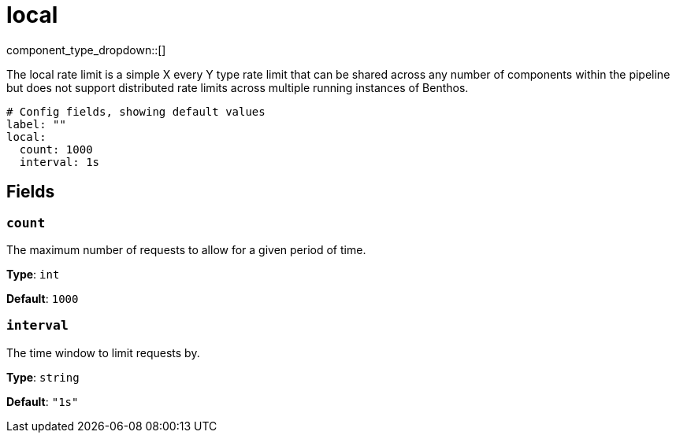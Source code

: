 = local
// tag::single-source[]
:type: rate_limit
:status: stable

// © 2024 Redpanda Data Inc.


component_type_dropdown::[]


The local rate limit is a simple X every Y type rate limit that can be shared across any number of components within the pipeline but does not support distributed rate limits across multiple running instances of Benthos.

```yml
# Config fields, showing default values
label: ""
local:
  count: 1000
  interval: 1s
```

== Fields

=== `count`

The maximum number of requests to allow for a given period of time.


*Type*: `int`

*Default*: `1000`

=== `interval`

The time window to limit requests by.


*Type*: `string`

*Default*: `"1s"`

// end::single-source[]
